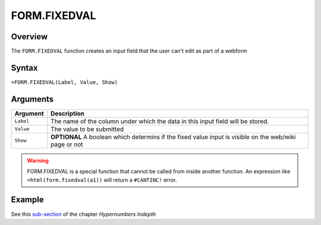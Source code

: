 =============
FORM.FIXEDVAL
=============

Overview
--------

The ``FORM.FIXEDVAL`` function creates an input field that the user can't edit as part of a webform

Syntax
------

``=FORM.FIXEDVAL(Label, Value, Show)``

Arguments
---------

====================  =========================================================
Argument              Description
====================  =========================================================
``Label``             The name of the column under which the data in this input
                      field will be stored.

``Value``             The value to be submitted

``Show``              **OPTIONAL** A boolean which determins if the
                      fixed value input is visible on the web/wiki page or not
====================  =========================================================

.. warning:: FORM.FIXEDVAL is a special function that cannot be called from inside another function. An expression like ``=html(form.fixedval(a1))`` will return a ``#CANTINC!`` error.

Example
-------

See this `sub-section`_ of the chapter *Hypernumbers Indepth*

.. _sub-section: ../../indepth/making-forms.html

